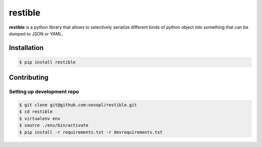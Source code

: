 
restible
########

**restible** is a python library that allows to selectively serialize different
kinds of python object into something that can be dumped to JSON or YAML.

.. readme_inclusion_marker

Installation
============

.. code-block:: shell

    $ pip install restible


Contributing
============

Setting up development repo
---------------------------

.. code-block:: shell

    $ git clone git@github.com:novopl/restible.git
    $ cd restible
    $ virtualenv env
    $ source ./env/bin/activate
    $ pip install -r requirements.txt -r devrequirements.txt
